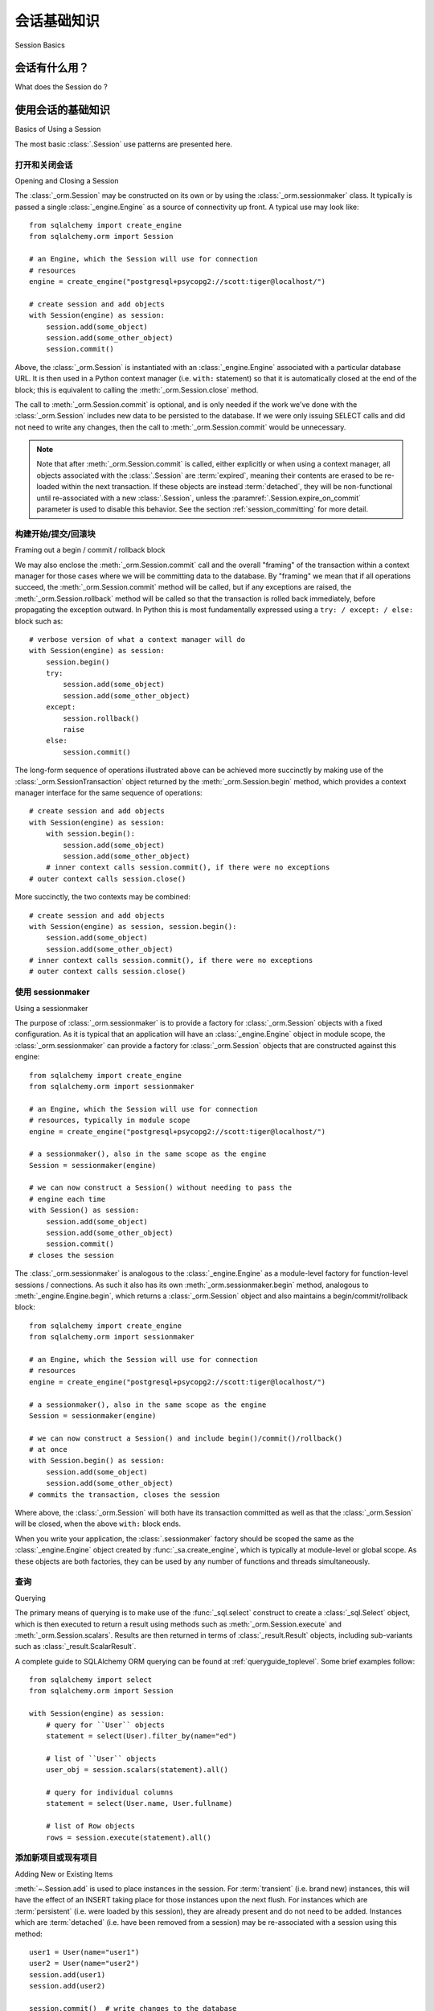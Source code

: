 ==============
会话基础知识
==============

Session Basics

会话有什么用？
--------------------------

What does the Session do ?

.. tab:: 中文

    从最一般的意义上说，:class:`~.Session` 建立了与数据库的所有对话，并且代表了在其生命周期内加载或关联的所有对象的“保持区”。它提供了进行 SELECT 和其他查询的接口，这些查询将返回和修改 ORM 映射对象。ORM 对象本身保存在 :class:`.Session` 中，位于称为 :term:`identity map` 的结构中——一个维护每个对象唯一副本的数据结构，其中“唯一”意味着“具有特定主键的唯一对象”。

    在其最常见的使用模式中，:class:`.Session` 以一种大多无状态的形式开始。一旦发出查询或其他对象与其持久化，它将从与 :class:`.Session` 关联的 :class:`_engine.Engine` 请求连接资源，然后在该连接上建立事务。该事务将持续有效，直到 :class:`.Session` 被指示提交或回滚事务。当事务结束时，与 :class:`_engine.Engine` 关联的连接资源将释放(:term:`released`) 到由引擎管理的连接池中。然后，一个新的事务将以新的连接签出开始。

    由 :class:`_orm.Session` 维护的 ORM 对象是 :term:`instrumented` 的，这样每当在 Python 程序中修改属性或集合时，都会生成一个变更事件，该事件由 :class:`_orm.Session` 记录。每当即将查询数据库或即将提交事务时，:class:`_orm.Session` 会首先将内存中存储的所有待处理更改 **刷新** 到数据库。这称为 :term:`unit of work` 模式。

    使用 :class:`.Session` 时，考虑它维护的 ORM 映射对象作为 **代理对象** 到数据库行是有用的，这些对象是本地于 :class:`.Session` 持有的事务的。为了保持对象状态与数据库中的实际内容匹配，有多种事件会导致对象重新访问数据库以保持同步。可以将对象从 :class:`.Session` 中“分离”并继续使用它们，尽管这种做法有其警告。通常情况下，当你想再次使用它们时，你会将分离的对象重新关联到另一个 :class:`.Session`，以便它们可以恢复表示数据库状态的正常任务。

.. tab:: 英文

    In the most general sense, the :class:`~.Session` establishes all conversations
    with the database and represents a "holding zone" for all the objects which
    you've loaded or associated with it during its lifespan. It provides the
    interface where SELECT and other queries are made that will return and modify
    ORM-mapped objects.  The ORM objects themselves are maintained inside the
    :class:`.Session`, inside a structure called the :term:`identity map` - a data
    structure that maintains unique copies of each object, where "unique" means
    "only one object with a particular primary key".

    The :class:`.Session` in its most common pattern of use begins in a mostly
    stateless form. Once queries are issued or other objects are persisted with it,
    it requests a connection resource from an :class:`_engine.Engine` that is
    associated with the :class:`.Session`, and then establishes a transaction on
    that connection. This transaction remains in effect until the :class:`.Session`
    is instructed to commit or roll back the transaction.   When the transaction
    ends, the connection resource associated with the :class:`_engine.Engine`
    is :term:`released` to the connection pool managed by the engine.   A new
    transaction then starts with a new connection checkout.

    The ORM objects maintained by a :class:`_orm.Session` are :term:`instrumented`
    such that whenever an attribute or a collection is modified in the Python
    program, a change event is generated which is recorded by the
    :class:`_orm.Session`.  Whenever the database is about to be queried, or when
    the transaction is about to be committed, the :class:`_orm.Session` first
    **flushes** all pending changes stored in memory to the database. This is
    known as the :term:`unit of work` pattern.

    When using a :class:`.Session`, it's useful to consider the ORM mapped objects
    that it maintains as **proxy objects** to database rows, which are local to the
    transaction being held by the :class:`.Session`.    In order to maintain the
    state on the objects as matching what's actually in the database, there are a
    variety of events that will cause objects to re-access the database in order to
    keep synchronized.   It is possible to "detach" objects from a
    :class:`.Session`, and to continue using them, though this practice has its
    caveats.  It's intended that usually, you'd re-associate detached objects with
    another :class:`.Session` when you want to work with them again, so that they
    can resume their normal task of representing database state.

.. _session_basics:

使用会话的基础知识
-------------------------

Basics of Using a Session

.. tab:: 中文

.. tab:: 英文

The most basic :class:`.Session` use patterns are presented here.

.. _session_getting:

打开和关闭会话
~~~~~~~~~~~~~~~~~~~~~~~~~~~~~

Opening and Closing a Session

.. tab:: 中文

.. tab:: 英文

The :class:`_orm.Session` may be constructed on its own or by using the
:class:`_orm.sessionmaker` class.    It typically is passed a single
:class:`_engine.Engine` as a source of connectivity up front.  A typical use
may look like::

    from sqlalchemy import create_engine
    from sqlalchemy.orm import Session

    # an Engine, which the Session will use for connection
    # resources
    engine = create_engine("postgresql+psycopg2://scott:tiger@localhost/")

    # create session and add objects
    with Session(engine) as session:
        session.add(some_object)
        session.add(some_other_object)
        session.commit()

Above, the :class:`_orm.Session` is instantiated with an :class:`_engine.Engine`
associated with a particular database URL.   It is then used in a Python
context manager (i.e. ``with:`` statement) so that it is automatically
closed at the end of the block; this is equivalent
to calling the :meth:`_orm.Session.close` method.

The call to :meth:`_orm.Session.commit` is optional, and is only needed if the
work we've done with the :class:`_orm.Session` includes new data to be
persisted to the database.  If we were only issuing SELECT calls and did not
need to write any changes, then the call to :meth:`_orm.Session.commit` would
be unnecessary.

.. note::

    Note that after :meth:`_orm.Session.commit` is called, either explicitly or
    when using a context manager, all objects associated with the
    :class:`.Session` are :term:`expired`, meaning their contents are erased to
    be re-loaded within the next transaction. If these objects are instead
    :term:`detached`, they will be non-functional until re-associated with a
    new :class:`.Session`, unless the :paramref:`.Session.expire_on_commit`
    parameter is used to disable this behavior. See the
    section :ref:`session_committing` for more detail.


.. _session_begin_commit_rollback_block:

构建开始/提交/回滚块
~~~~~~~~~~~~~~~~~~~~~~~~~~~~~~~~~~~~~~~~~~~~~

Framing out a begin / commit / rollback block

.. tab:: 中文

.. tab:: 英文

We may also enclose the :meth:`_orm.Session.commit` call and the overall
"framing" of the transaction within a context manager for those cases where
we will be committing data to the database.  By "framing" we mean that if all
operations succeed, the :meth:`_orm.Session.commit` method will be called,
but if any exceptions are raised, the :meth:`_orm.Session.rollback` method
will be called so that the transaction is rolled back immediately, before
propagating the exception outward.   In Python this is most fundamentally
expressed using a ``try: / except: / else:`` block such as::

    # verbose version of what a context manager will do
    with Session(engine) as session:
        session.begin()
        try:
            session.add(some_object)
            session.add(some_other_object)
        except:
            session.rollback()
            raise
        else:
            session.commit()

The long-form sequence of operations illustrated above can be
achieved more succinctly by making use of the
:class:`_orm.SessionTransaction` object returned by the :meth:`_orm.Session.begin`
method, which provides a context manager interface for the same sequence of
operations::

    # create session and add objects
    with Session(engine) as session:
        with session.begin():
            session.add(some_object)
            session.add(some_other_object)
        # inner context calls session.commit(), if there were no exceptions
    # outer context calls session.close()

More succinctly, the two contexts may be combined::

    # create session and add objects
    with Session(engine) as session, session.begin():
        session.add(some_object)
        session.add(some_other_object)
    # inner context calls session.commit(), if there were no exceptions
    # outer context calls session.close()

使用 sessionmaker
~~~~~~~~~~~~~~~~~~~~

Using a sessionmaker

.. tab:: 中文

.. tab:: 英文

The purpose of :class:`_orm.sessionmaker` is to provide a factory for
:class:`_orm.Session` objects with a fixed configuration.   As it is typical
that an application will have an :class:`_engine.Engine` object in module
scope, the :class:`_orm.sessionmaker` can provide a factory for
:class:`_orm.Session` objects that are constructed against this engine::

    from sqlalchemy import create_engine
    from sqlalchemy.orm import sessionmaker

    # an Engine, which the Session will use for connection
    # resources, typically in module scope
    engine = create_engine("postgresql+psycopg2://scott:tiger@localhost/")

    # a sessionmaker(), also in the same scope as the engine
    Session = sessionmaker(engine)

    # we can now construct a Session() without needing to pass the
    # engine each time
    with Session() as session:
        session.add(some_object)
        session.add(some_other_object)
        session.commit()
    # closes the session

The :class:`_orm.sessionmaker` is analogous to the :class:`_engine.Engine`
as a module-level factory for function-level sessions / connections.   As such
it also has its own :meth:`_orm.sessionmaker.begin` method, analogous
to :meth:`_engine.Engine.begin`, which returns a :class:`_orm.Session` object
and also maintains a begin/commit/rollback block::


    from sqlalchemy import create_engine
    from sqlalchemy.orm import sessionmaker

    # an Engine, which the Session will use for connection
    # resources
    engine = create_engine("postgresql+psycopg2://scott:tiger@localhost/")

    # a sessionmaker(), also in the same scope as the engine
    Session = sessionmaker(engine)

    # we can now construct a Session() and include begin()/commit()/rollback()
    # at once
    with Session.begin() as session:
        session.add(some_object)
        session.add(some_other_object)
    # commits the transaction, closes the session

Where above, the :class:`_orm.Session` will both have its transaction committed
as well as that the :class:`_orm.Session` will be closed, when the above
``with:`` block ends.

When you write your application, the
:class:`.sessionmaker` factory should be scoped the same as the
:class:`_engine.Engine` object created by :func:`_sa.create_engine`, which
is typically at module-level or global scope.  As these objects are both
factories, they can be used by any number of functions and threads
simultaneously.

.. seealso::

    :class:`_orm.sessionmaker`

    :class:`_orm.Session`


.. _session_querying_20:

查询
~~~~~~~~

Querying

.. tab:: 中文

.. tab:: 英文

The primary means of querying is to make use of the :func:`_sql.select`
construct to create a :class:`_sql.Select` object, which is then executed to
return a result using methods such as :meth:`_orm.Session.execute` and
:meth:`_orm.Session.scalars`.  Results are then returned in terms of
:class:`_result.Result` objects, including sub-variants such as
:class:`_result.ScalarResult`.

A complete guide to SQLAlchemy ORM querying can be found at
:ref:`queryguide_toplevel`.   Some brief examples follow::

    from sqlalchemy import select
    from sqlalchemy.orm import Session

    with Session(engine) as session:
        # query for ``User`` objects
        statement = select(User).filter_by(name="ed")

        # list of ``User`` objects
        user_obj = session.scalars(statement).all()

        # query for individual columns
        statement = select(User.name, User.fullname)

        # list of Row objects
        rows = session.execute(statement).all()

.. versionchanged:: 2.0

    "2.0" style querying is now standard.  See
    :ref:`migration_20_query_usage` for migration notes from the 1.x series.

.. seealso::

   :ref:`queryguide_toplevel`

.. _session_adding:


添加新项目或现有项目
~~~~~~~~~~~~~~~~~~~~~~~~~~~~

Adding New or Existing Items

.. tab:: 中文

.. tab:: 英文

:meth:`~.Session.add` is used to place instances in the
session. For :term:`transient` (i.e. brand new) instances, this will have the effect
of an INSERT taking place for those instances upon the next flush. For
instances which are :term:`persistent` (i.e. were loaded by this session), they are
already present and do not need to be added. Instances which are :term:`detached`
(i.e. have been removed from a session) may be re-associated with a session
using this method::

    user1 = User(name="user1")
    user2 = User(name="user2")
    session.add(user1)
    session.add(user2)

    session.commit()  # write changes to the database

To add a list of items to the session at once, use
:meth:`~.Session.add_all`::

    session.add_all([item1, item2, item3])

The :meth:`~.Session.add` operation **cascades** along
the ``save-update`` cascade. For more details see the section
:ref:`unitofwork_cascades`.

.. _session_deleting:

删除
~~~~~~~~

Deleting

.. tab:: 中文

.. tab:: 英文

The :meth:`~.Session.delete` method places an instance
into the Session's list of objects to be marked as deleted::

    # mark two objects to be deleted
    session.delete(obj1)
    session.delete(obj2)

    # commit (or flush)
    session.commit()

:meth:`_orm.Session.delete` marks an object for deletion, which will
result in a DELETE statement emitted for each primary key affected.
Before the pending deletes are flushed, objects marked by "delete" are present
in the :attr:`_orm.Session.deleted` collection.  After the DELETE, they
are expunged from the :class:`_orm.Session`, which becomes permanent after
the transaction is committed.

There are various important behaviors related to the
:meth:`_orm.Session.delete` operation, particularly in how relationships to
other objects and collections are handled.    There's more information on how
this works in the section :ref:`unitofwork_cascades`, but in general
the rules are:

* Rows that correspond to mapped objects that are related to a deleted
  object via the :func:`_orm.relationship` directive are **not
  deleted by default**.  If those objects have a foreign key constraint back
  to the row being deleted, those columns are set to NULL.   This will
  cause a constraint violation if the columns are non-nullable.

* To change the "SET NULL" into a DELETE of a related object's row, use the
  :ref:`cascade_delete` cascade on the :func:`_orm.relationship`.

* Rows that are in tables linked as "many-to-many" tables, via the
  :paramref:`_orm.relationship.secondary` parameter, **are** deleted in all
  cases when the object they refer to is deleted.

* When related objects include a foreign key constraint back to the object
  being deleted, and the related collections to which they belong are not
  currently loaded into memory, the unit of work will emit a SELECT to fetch
  all related rows, so that their primary key values can be used to emit either
  UPDATE or DELETE statements on those related rows.  In this way, the ORM
  without further instruction will perform the function of ON DELETE CASCADE,
  even if this is configured on Core :class:`_schema.ForeignKeyConstraint`
  objects.

* The :paramref:`_orm.relationship.passive_deletes` parameter can be used
  to tune this behavior and rely upon "ON DELETE CASCADE" more naturally;
  when set to True, this SELECT operation will no longer take place, however
  rows that are locally present will still be subject to explicit SET NULL
  or DELETE.   Setting :paramref:`_orm.relationship.passive_deletes` to
  the string ``"all"`` will disable **all** related object update/delete.

* When the DELETE occurs for an object marked for deletion, the object
  is not automatically removed from collections or object references that
  refer to it.   When the :class:`_orm.Session` is expired, these collections
  may be loaded again so that the object is no longer present.  However,
  it is preferable that instead of using :meth:`_orm.Session.delete` for
  these objects, the object should instead be removed from its collection
  and then :ref:`cascade_delete_orphan` should be used so that it is
  deleted as a secondary effect of that collection removal.   See the
  section :ref:`session_deleting_from_collections` for an example of this.

.. seealso::

    :ref:`cascade_delete` - describes "delete cascade", which marks related
    objects for deletion when a lead object is deleted.

    :ref:`cascade_delete_orphan` - describes "delete orphan cascade", which
    marks related objects for deletion when they are de-associated from their
    lead object.

    :ref:`session_deleting_from_collections` - important background on
    :meth:`_orm.Session.delete` as involves relationships being refreshed
    in memory.

.. _session_flushing:

刷新
~~~~~~~~

Flushing

.. tab:: 中文

.. tab:: 英文

When the :class:`~sqlalchemy.orm.session.Session` is used with its default
configuration, the flush step is nearly always done transparently.
Specifically, the flush occurs before any individual
SQL statement is issued as a result of a :class:`_query.Query` or
a :term:`2.0-style` :meth:`_orm.Session.execute` call, as well as within the
:meth:`~.Session.commit` call before the transaction is
committed. It also occurs before a SAVEPOINT is issued when
:meth:`~.Session.begin_nested` is used.

A :class:`.Session` flush can be forced at any time by calling the
:meth:`~.Session.flush` method::

    session.flush()

The flush which occurs automatically within the scope of certain methods
is known as **autoflush**.  Autoflush is defined as a configurable,
automatic flush call which occurs at the beginning of methods including:

* :meth:`_orm.Session.execute` and other SQL-executing methods, when used
  against ORM-enabled SQL constructs, such as :func:`_sql.select` objects
  that refer to ORM entities and/or ORM-mapped attributes
* When a :class:`_query.Query` is invoked to send SQL to the database
* Within the :meth:`.Session.merge` method before querying the database
* When objects are :ref:`refreshed <session_expiring>`
* When ORM :term:`lazy load` operations occur against unloaded object
  attributes.

There are also points at which flushes occur **unconditionally**; these
points are within key transactional boundaries which include:

* Within the process of the :meth:`.Session.commit` method
* When :meth:`.Session.begin_nested` is called
* When the :meth:`.Session.prepare` 2PC method is used.

The **autoflush** behavior, as applied to the previous list of items,
can be disabled by constructing a :class:`.Session` or
:class:`.sessionmaker` passing the :paramref:`.Session.autoflush` parameter as
``False``::

    Session = sessionmaker(autoflush=False)

Additionally, autoflush can be temporarily disabled within the flow
of using a :class:`.Session` using the
:attr:`.Session.no_autoflush` context manager::

    with mysession.no_autoflush:
        mysession.add(some_object)
        mysession.flush()

**To reiterate:** The flush process **always occurs** when transactional
methods such as :meth:`.Session.commit` and :meth:`.Session.begin_nested` are
called, regardless of any "autoflush" settings, when the :class:`.Session` has
remaining pending changes to process.

As the :class:`.Session` only invokes SQL to the database within the context of
a :term:`DBAPI` transaction, all "flush" operations themselves only occur within a
database transaction (subject to the
:ref:`isolation level <session_transaction_isolation>` of the database
transaction), provided that the DBAPI is not in
:ref:`driver level autocommit <dbapi_autocommit>` mode. This means that
assuming the database connection is providing for :term:`atomicity` within its
transactional settings, if any individual DML statement inside the flush fails,
the entire operation will be rolled back.

When a failure occurs within a flush, in order to continue using that
same :class:`_orm.Session`, an explicit call to :meth:`~.Session.rollback` is
required after a flush fails, even though the underlying transaction will have
been rolled back already (even if the database driver is technically in
driver-level autocommit mode).  This is so that the overall nesting pattern of
so-called "subtransactions" is consistently maintained. The FAQ section
:ref:`faq_session_rollback` contains a more detailed description of this
behavior.

.. seealso::

    :ref:`faq_session_rollback` - further background on why
    :meth:`_orm.Session.rollback` must be called when a flush fails.

.. _session_get:

通过主键获取
~~~~~~~~~~~~~~~~~~

Get by Primary Key

.. tab:: 中文

.. tab:: 英文

As the :class:`_orm.Session` makes use of an :term:`identity map` which refers
to current in-memory objects by primary key, the :meth:`_orm.Session.get`
method is provided as a means of locating objects by primary key, first
looking within the current identity map and then querying the database
for non present values.  Such as, to locate a ``User`` entity with primary key
identity ``(5, )``::

    my_user = session.get(User, 5)

The :meth:`_orm.Session.get` also includes calling forms for composite primary
key values, which may be passed as tuples or dictionaries, as well as
additional parameters which allow for specific loader and execution options.
See :meth:`_orm.Session.get` for the complete parameter list.

.. seealso::

    :meth:`_orm.Session.get`

.. _session_expiring:

过期/刷新
~~~~~~~~~~~~~~~~~~~~~

Expiring / Refreshing

.. tab:: 中文

.. tab:: 英文

An important consideration that will often come up when using the
:class:`_orm.Session` is that of dealing with the state that is present on
objects that have been loaded from the database, in terms of keeping them
synchronized with the current state of the transaction.   The SQLAlchemy
ORM is based around the concept of an :term:`identity map` such that when
an object is "loaded" from a SQL query, there will be a unique Python
object instance maintained corresponding to a particular database identity.
This means if we emit two separate queries, each for the same row, and get
a mapped object back, the two queries will have returned the same Python
object::

  >>> u1 = session.scalars(select(User).where(User.id == 5)).one()
  >>> u2 = session.scalars(select(User).where(User.id == 5)).one()
  >>> u1 is u2
  True

Following from this, when the ORM gets rows back from a query, it will
**skip the population of attributes** for an object that's already loaded.
The design assumption here is to assume a transaction that's perfectly
isolated, and then to the degree that the transaction isn't isolated, the
application can take steps on an as-needed basis to refresh objects
from the database transaction.  The FAQ entry at :ref:`faq_session_identity`
discusses this concept in more detail.

When an ORM mapped object is loaded into memory, there are three general
ways to refresh its contents with new data from the current transaction:

* **the expire() method** - the :meth:`_orm.Session.expire` method will
  erase the contents of selected or all attributes of an object, such that they
  will be loaded from the database when they are next accessed, e.g. using
  a :term:`lazy loading` pattern::

    session.expire(u1)
    u1.some_attribute  # <-- lazy loads from the transaction

  ..

* **the refresh() method** - closely related is the :meth:`_orm.Session.refresh`
  method, which does everything the :meth:`_orm.Session.expire` method does
  but also emits one or more SQL queries immediately to actually refresh
  the contents of the object::

    session.refresh(u1)  # <-- emits a SQL query
    u1.some_attribute  # <-- is refreshed from the transaction

  ..

* **the populate_existing() method or execution option** - This is now
  an execution option documented at :ref:`orm_queryguide_populate_existing`; in
  legacy form it's found on the :class:`_orm.Query` object as the
  :meth:`_orm.Query.populate_existing` method. This operation in either form
  indicates that objects being returned from a query should be unconditionally
  re-populated from their contents in the database::

    u2 = session.scalars(
        select(User).where(User.id == 5).execution_options(populate_existing=True)
    ).one()

  ..

Further discussion on the refresh / expire concept can be found at
:ref:`session_expire`.

.. seealso::

  :ref:`session_expire`

  :ref:`faq_session_identity`



使用任意 WHERE 子句进行更新和删除
~~~~~~~~~~~~~~~~~~~~~~~~~~~~~~~~~~~~~~~~~~~~~

UPDATE and DELETE with arbitrary WHERE clause

.. tab:: 中文

.. tab:: 英文

SQLAlchemy 2.0 includes enhanced capabilities for emitting several varieties
of ORM-enabled INSERT, UPDATE and DELETE statements.  See the
document at :doc:`queryguide/dml` for documentation.

.. seealso::

    :doc:`queryguide/dml`

    :ref:`orm_queryguide_update_delete_where`


.. _session_autobegin:

自动开始
~~~~~~~~~~

Auto Begin

.. tab:: 中文

.. tab:: 英文

The :class:`_orm.Session` object features a behavior known as **autobegin**.
This indicates that the :class:`_orm.Session` will internally consider itself
to be in a "transactional" state as soon as any work is performed with the
:class:`_orm.Session`, either involving modifications to the internal state of
the :class:`_orm.Session` with regards to object state changes, or with
operations that require database connectivity.

When the :class:`_orm.Session` is first constructed, there's no transactional
state present.   The transactional state is begun automatically, when
a method such as :meth:`_orm.Session.add` or :meth:`_orm.Session.execute`
is invoked, or similarly if a :class:`_orm.Query` is executed to return
results (which ultimately uses :meth:`_orm.Session.execute`), or if
an attribute is modified on a :term:`persistent` object.

The transactional state can be checked by accessing the
:meth:`_orm.Session.in_transaction` method, which returns ``True`` or ``False``
indicating if the "autobegin" step has proceeded. While not normally needed,
the :meth:`_orm.Session.get_transaction` method will return the actual
:class:`_orm.SessionTransaction` object that represents this transactional
state.

The transactional state of the :class:`_orm.Session` may also be started
explicitly, by invoking the :meth:`_orm.Session.begin` method.   When this
method is called, the :class:`_orm.Session` is placed into the "transactional"
state unconditionally.   :meth:`_orm.Session.begin` may be used as a context
manager as described at :ref:`session_begin_commit_rollback_block`.

.. _session_autobegin_disable:

禁用自动开始以防止隐式事务
^^^^^^^^^^^^^^^^^^^^^^^^^^^^^^^^^^^^^^^^^^^^^^^^^^^^^

Disabling Autobegin to Prevent Implicit Transactions

.. tab:: 中文

.. tab:: 英文

The "autobegin" behavior may be disabled using the
:paramref:`_orm.Session.autobegin` parameter set to ``False``. By using this
parameter, a :class:`_orm.Session` will require that the
:meth:`_orm.Session.begin` method is called explicitly. Upon construction, as
well as after any of the :meth:`_orm.Session.rollback`,
:meth:`_orm.Session.commit`, or :meth:`_orm.Session.close` methods are called,
the :class:`_orm.Session` won't implicitly begin any new transactions and will
raise an error if an attempt to use the :class:`_orm.Session` is made without
first calling :meth:`_orm.Session.begin`::

    with Session(engine, autobegin=False) as session:
        session.begin()  # <-- required, else InvalidRequestError raised on next call

        session.add(User(name="u1"))
        session.commit()

        session.begin()  # <-- required, else InvalidRequestError raised on next call

        u1 = session.scalar(select(User).filter_by(name="u1"))

.. versionadded:: 2.0 Added :paramref:`_orm.Session.autobegin`, allowing
   "autobegin" behavior to be disabled

.. _session_committing:

提交
~~~~~~~~~~

Committing

.. tab:: 中文

.. tab:: 英文

:meth:`~.Session.commit` is used to commit the current
transaction.   At its core this indicates that it emits ``COMMIT`` on
all current database connections that have a transaction in progress;
from a :term:`DBAPI` perspective this means the ``connection.commit()``
DBAPI method is invoked on each DBAPI connection.

When there is no transaction in place for the :class:`.Session`, indicating
that no operations were invoked on this :class:`.Session` since the previous
call to :meth:`.Session.commit`, the method will begin and commit an
internal-only "logical" transaction, that does not normally affect the database
unless pending flush changes were detected, but will still invoke event
handlers and object expiration rules.

The :meth:`_orm.Session.commit` operation unconditionally issues
:meth:`~.Session.flush` before emitting COMMIT on relevant database
connections. If no pending changes are detected, then no SQL is emitted to the
database. This behavior is not configurable and is not affected by the
:paramref:`.Session.autoflush` parameter.

Subsequent to that, assuming the :class:`_orm.Session` is bound to an
:class:`_engine.Engine`, :meth:`_orm.Session.commit` will then COMMIT the
actual database transaction that is in place, if one was started.   After the
commit, the :class:`_engine.Connection` object associated with that transaction
is closed, causing its underlying DBAPI connection to be :term:`released` back
to the connection pool associated with the :class:`_engine.Engine` to which the
:class:`_orm.Session` is bound.

For a :class:`_orm.Session` that's bound to multiple engines (e.g. as described
at :ref:`Partitioning Strategies <session_partitioning>`), the same COMMIT
steps will proceed for each :class:`_engine.Engine` /
:class:`_engine.Connection` that is in play within the "logical" transaction
being committed.  These database transactions are uncoordinated with each other
unless :ref:`two-phase features <session_twophase>` are enabled.

Other connection-interaction patterns are available as well, by binding the
:class:`_orm.Session` to a :class:`_engine.Connection` directly; in this case,
it's assumed that an externally-managed transaction is present, and a real
COMMIT will not be emitted automatically in this case; see the section
:ref:`session_external_transaction` for background on this pattern.

Finally, all objects within the :class:`_orm.Session` are :term:`expired` as
the transaction is closed out. This is so that when the instances are next
accessed, either through attribute access or by them being present in the
result of a SELECT, they receive the most recent state. This behavior may be
controlled by the :paramref:`_orm.Session.expire_on_commit` flag, which may be
set to ``False`` when this behavior is undesirable.

.. seealso::

    :ref:`session_autobegin`

.. _session_rollback:

回滚
~~~~~~~~~~~~

Rolling Back

.. tab:: 中文

.. tab:: 英文

:meth:`~.Session.rollback` rolls back the current transaction, if any.
When there is no transaction in place, the method passes silently.

With a default configured session, the
post-rollback state of the session, subsequent to a transaction having
been begun either via :ref:`autobegin <session_autobegin>`
or by calling the :meth:`_orm.Session.begin`
method explicitly, is as follows:

  * Database transactions are rolled back.  For a :class:`_orm.Session`
    bound to a single :class:`_engine.Engine`, this means ROLLBACK is emitted
    for at most a single :class:`_engine.Connection` that's currently in use.
    For :class:`_orm.Session` objects bound to multiple :class:`_engine.Engine`
    objects, ROLLBACK is emitted for all :class:`_engine.Connection` objects
    that were checked out.
  * Database connections are :term:`released`.  This follows the same connection-related
    behavior noted in :ref:`session_committing`, where
    :class:`_engine.Connection` objects obtained from :class:`_engine.Engine`
    objects are closed, causing the DBAPI connections to be :term:`released` to
    the connection pool within the :class:`_engine.Engine`.   New connections
    are checked out from the :class:`_engine.Engine` if and when a new
    transaction begins.
  * For a :class:`_orm.Session`
    that's bound directly to a :class:`_engine.Connection` as described
    at :ref:`session_external_transaction`, rollback behavior on this
    :class:`_engine.Connection` would follow the behavior specified by the
    :paramref:`_orm.Session.join_transaction_mode` parameter, which could
    involve rolling back savepoints or emitting a real ROLLBACK.
  * Objects which were initially in the :term:`pending` state when they were added
    to the :class:`~sqlalchemy.orm.session.Session` within the lifespan of the
    transaction are expunged, corresponding to their INSERT statement being
    rolled back. The state of their attributes remains unchanged.
  * Objects which were marked as :term:`deleted` within the lifespan of the
    transaction are promoted back to the :term:`persistent` state, corresponding to
    their DELETE statement being rolled back. Note that if those objects were
    first :term:`pending` within the transaction, that operation takes precedence
    instead.
  * All objects not expunged are fully expired - this is regardless of the
    :paramref:`_orm.Session.expire_on_commit` setting.

With that state understood, the :class:`_orm.Session` may
safely continue usage after a rollback occurs.

.. versionchanged:: 1.4

    The :class:`_orm.Session` object now features deferred "begin" behavior, as
    described in :ref:`autobegin <session_autobegin>`. If no transaction is
    begun, methods like :meth:`_orm.Session.commit` and
    :meth:`_orm.Session.rollback` have no effect.  This behavior would not
    have been observed prior to 1.4 as under non-autocommit mode, a
    transaction would always be implicitly present.

When a :meth:`_orm.Session.flush` fails, typically for reasons like primary
key, foreign key, or "not nullable" constraint violations, a ROLLBACK is issued
automatically (it's currently not possible for a flush to continue after a
partial failure). However, the :class:`_orm.Session` goes into a state known as
"inactive" at this point, and the calling application must always call the
:meth:`_orm.Session.rollback` method explicitly so that the
:class:`_orm.Session` can go back into a usable state (it can also be simply
closed and discarded). See the FAQ entry at :ref:`faq_session_rollback` for
further discussion.

.. seealso::

  :ref:`session_autobegin`

.. _session_closing:

关闭
~~~~~~~

Closing

.. tab:: 中文

.. tab:: 英文

The :meth:`~.Session.close` method issues a :meth:`~.Session.expunge_all` which
removes all ORM-mapped objects from the session, and :term:`releases` any
transactional/connection resources from the :class:`_engine.Engine` object(s)
to which it is bound.   When connections are returned to the connection pool,
transactional state is rolled back as well.

By default, when the :class:`_orm.Session` is closed, it is essentially in the
original state as when it was first constructed, and **may be used again**.
In this sense, the :meth:`_orm.Session.close` method is more like a "reset"
back to the clean state and not as much like a "database close" method.
In this mode of operation the method :meth:`_orm.Session.reset` is an alias to
:meth:`_orm.Session.close` and behaves in the same way.

The default behavior of :meth:`_orm.Session.close` can be changed by setting the
parameter :paramref:`_orm.Session.close_resets_only` to ``False``, indicating that
the :class:`_orm.Session` cannot be reused after the method
:meth:`_orm.Session.close` has been called. In this mode of operation the
:meth:`_orm.Session.reset` method will allow multiple "reset" of the session,
behaving like :meth:`_orm.Session.close` when
:paramref:`_orm.Session.close_resets_only` is set to ``True``.

.. versionadded:: 2.0.22

It's recommended that the scope of a :class:`_orm.Session` be limited by
a call to :meth:`_orm.Session.close` at the end, especially if the
:meth:`_orm.Session.commit` or :meth:`_orm.Session.rollback` methods are not
used.    The :class:`_orm.Session` may be used as a context manager to ensure
that :meth:`_orm.Session.close` is called::

    with Session(engine) as session:
        result = session.execute(select(User))

    # closes session automatically

.. versionchanged:: 1.4

    The :class:`_orm.Session` object features deferred "begin" behavior, as
    described in :ref:`autobegin <session_autobegin>`. no longer immediately
    begins a new transaction after the :meth:`_orm.Session.close` method is
    called.

.. _session_faq:

会话常见问题
----------------------------------

Session Frequently Asked Questions

.. tab:: 中文

.. tab:: 英文

By this point, many users already have questions about sessions.
This section presents a mini-FAQ (note that we have also a :doc:`real FAQ </faq/index>`)
of the most basic issues one is presented with when using a :class:`.Session`.

我什么时候创建 :class:`.sessionmaker`？
~~~~~~~~~~~~~~~~~~~~~~~~~~~~~~~~~~~~~~~~

When do I make a :class:`.sessionmaker`?

.. tab:: 中文

.. tab:: 英文

Just one time, somewhere in your application's global scope. It should be
looked upon as part of your application's configuration. If your
application has three .py files in a package, you could, for example,
place the :class:`.sessionmaker` line in your ``__init__.py`` file; from
that point on your other modules say "from mypackage import Session". That
way, everyone else just uses :class:`.Session()`,
and the configuration of that session is controlled by that central point.

If your application starts up, does imports, but does not know what
database it's going to be connecting to, you can bind the
:class:`.Session` at the "class" level to the
engine later on, using :meth:`.sessionmaker.configure`.

In the examples in this section, we will frequently show the
:class:`.sessionmaker` being created right above the line where we actually
invoke :class:`.Session`. But that's just for
example's sake!  In reality, the :class:`.sessionmaker` would be somewhere
at the module level.   The calls to instantiate :class:`.Session`
would then be placed at the point in the application where database
conversations begin.

.. _session_faq_whentocreate:

我什么时候构造 :class:`.Session`，什么时候提交它，什么时候关闭它？
~~~~~~~~~~~~~~~~~~~~~~~~~~~~~~~~~~~~~~~~~~~~~~~~~~~~~~~~~~~~~~~~~~~~~~~~~~~~~~~~~~~~~

When do I construct a :class:`.Session`, when do I commit it, and when do I close it?

.. tab:: 中文

.. tab:: 英文

.. topic:: tl;dr;

    1. As a general rule, keep the lifecycle of the session **separate and
       external** from functions and objects that access and/or manipulate
       database data.  This will greatly help with achieving a predictable
       and consistent transactional scope.

    2. Make sure you have a clear notion of where transactions
       begin and end, and keep transactions **short**, meaning, they end
       at the series of a sequence of operations, instead of being held
       open indefinitely.

A :class:`.Session` is typically constructed at the beginning of a logical
operation where database access is potentially anticipated.

The :class:`.Session`, whenever it is used to talk to the database,
begins a database transaction as soon as it starts communicating.
This transaction remains in progress until the :class:`.Session`
is rolled back, committed, or closed.   The :class:`.Session` will
begin a new transaction if it is used again, subsequent to the previous
transaction ending; from this it follows that the :class:`.Session`
is capable of having a lifespan across many transactions, though only
one at a time.   We refer to these two concepts as **transaction scope**
and **session scope**.

It's usually not very hard to determine the best points at which
to begin and end the scope of a :class:`.Session`, though the wide
variety of application architectures possible can introduce
challenging situations.

Some sample scenarios include:

* Web applications.  In this case, it's best to make use of the SQLAlchemy
  integrations provided by the web framework in use.  Or otherwise, the
  basic pattern is create a :class:`_orm.Session` at the start of a web
  request, call the :meth:`_orm.Session.commit` method at the end of
  web requests that do POST, PUT, or DELETE, and then close the session
  at the end of web request.  It's also usually a good idea to set
  :paramref:`_orm.Session.expire_on_commit` to False so that subsequent
  access to objects that came from a :class:`_orm.Session` within the
  view layer do not need to emit new SQL queries to refresh the objects,
  if the transaction has been committed already.

* A background daemon which spawns off child forks
  would want to create a :class:`.Session` local to each child
  process, work with that :class:`.Session` through the life of the "job"
  that the fork is handling, then tear it down when the job is completed.

* For a command-line script, the application would create a single, global
  :class:`.Session` that is established when the program begins to do its
  work, and commits it right as the program is completing its task.

* For a GUI interface-driven application, the scope of the :class:`.Session`
  may best be within the scope of a user-generated event, such as a button
  push.  Or, the scope may correspond to explicit user interaction, such as
  the user "opening" a series of records, then "saving" them.

As a general rule, the application should manage the lifecycle of the
session *externally* to functions that deal with specific data.  This is a
fundamental separation of concerns which keeps data-specific operations
agnostic of the context in which they access and manipulate that data.

E.g. **don't do this**::

    ### this is the **wrong way to do it** ###


    class ThingOne:
        def go(self):
            session = Session()
            try:
                session.execute(update(FooBar).values(x=5))
                session.commit()
            except:
                session.rollback()
                raise


    class ThingTwo:
        def go(self):
            session = Session()
            try:
                session.execute(update(Widget).values(q=18))
                session.commit()
            except:
                session.rollback()
                raise


    def run_my_program():
        ThingOne().go()
        ThingTwo().go()

Keep the lifecycle of the session (and usually the transaction)
**separate and external**.  The example below illustrates how this might look,
and additionally makes use of a Python context manager (i.e. the ``with:``
keyword) in order to manage the scope of the :class:`_orm.Session` and its
transaction automatically::

    ### this is a **better** (but not the only) way to do it ###


    class ThingOne:
        def go(self, session):
            session.execute(update(FooBar).values(x=5))


    class ThingTwo:
        def go(self, session):
            session.execute(update(Widget).values(q=18))


    def run_my_program():
        with Session() as session:
            with session.begin():
                ThingOne().go(session)
                ThingTwo().go(session)

.. versionchanged:: 1.4 The :class:`_orm.Session` may be used as a context
   manager without the use of external helper functions.

会话是缓存吗？
~~~~~~~~~~~~~~~~~~~~~~~

Is the Session a cache?

.. tab:: 中文

.. tab:: 英文

Yeee...no. It's somewhat used as a cache, in that it implements the
:term:`identity map` pattern, and stores objects keyed to their primary key.
However, it doesn't do any kind of query caching. This means, if you say
``session.scalars(select(Foo).filter_by(name='bar'))``, even if ``Foo(name='bar')``
is right there, in the identity map, the session has no idea about that.
It has to issue SQL to the database, get the rows back, and then when it
sees the primary key in the row, *then* it can look in the local identity
map and see that the object is already there. It's only when you say
``query.get({some primary key})`` that the
:class:`~sqlalchemy.orm.session.Session` doesn't have to issue a query.

Additionally, the Session stores object instances using a weak reference
by default. This also defeats the purpose of using the Session as a cache.

The :class:`.Session` is not designed to be a
global object from which everyone consults as a "registry" of objects.
That's more the job of a **second level cache**.   SQLAlchemy provides
a pattern for implementing second level caching using `dogpile.cache <https://dogpilecache.readthedocs.io/>`_,
via the :ref:`examples_caching` example.

如何获取某个对象的 :class:`~sqlalchemy.orm.session.Session`？
~~~~~~~~~~~~~~~~~~~~~~~~~~~~~~~~~~~~~~~~~~~~~~~~~~~~~~~~~~~~~~~~~~~~~~~~~~~~~~~~

How can I get the :class:`~sqlalchemy.orm.session.Session` for a certain object?

.. tab:: 中文

.. tab:: 英文

Use the :meth:`~.Session.object_session` classmethod
available on :class:`~sqlalchemy.orm.session.Session`::

    session = Session.object_session(someobject)

The newer :ref:`core_inspection_toplevel` system can also be used::

    from sqlalchemy import inspect

    session = inspect(someobject).session

.. _session_faq_threadsafe:

会话是线程安全的吗？AsyncSession 在并发任务中共享是否安全？
~~~~~~~~~~~~~~~~~~~~~~~~~~~~~~~~~~~~~~~~~~~~~~~~~~~~~~~~~~~~~~~~~~~~~~~~~~~~~~~

Is the Session thread-safe?  Is AsyncSession safe to share in concurrent tasks?

.. tab:: 中文

.. tab:: 英文

The :class:`.Session` is a **mutable, stateful** object that represents a **single
database transaction**.   An instance of :class:`.Session` therefore **cannot
be shared among concurrent threads or asyncio tasks without careful
synchronization**. The :class:`.Session` is intended to be used in a
**non-concurrent** fashion, that is, a particular instance of :class:`.Session`
should be used in only one thread or task at a time.

When using the :class:`_asyncio.AsyncSession` object from SQLAlchemy's
:ref:`asyncio <asyncio_toplevel>` extension, this object is only a thin proxy
on top of a :class:`_orm.Session`, and the same rules apply; it is an
**unsynchronized, mutable, stateful object**, so it is **not** safe to use a single
instance of :class:`_asyncio.AsyncSession` in multiple asyncio tasks at once.

An instance of :class:`.Session` or :class:`_asyncio.AsyncSession` represents a
single logical database transaction, referencing only a single
:class:`_engine.Connection` at a time for a particular :class:`.Engine` or
:class:`.AsyncEngine` to which the object is bound (note that these objects
both support being bound to multiple engines at once, however in this case
there will still be only one connection per engine in play within the
scope of a transaction).

A database connection within a transaction is also a stateful object that is
intended to be operated upon in a non-concurrent, sequential fashion. Commands
are issued on the connection in a sequence, which are handled by the database
server in the exact order in which they are emitted.   As the
:class:`_orm.Session` emits commands upon this connection and receives results,
the :class:`_orm.Session` itself is transitioning through internal state
changes that align with the state of commands and data present on this
connection; states which include if a transaction were begun, committed, or
rolled back, what SAVEPOINTs if any are in play, as well as fine-grained
synchronization of the state of individual database rows with local ORM-mapped
objects.

When designing database applications for concurrency, the appropriate model is
that each concurrent task / thread works with its own database transaction.
This is why when discussing the issue of database concurrency, the standard
terminology used is **multiple, concurrent transactions**.   Within traditional
RDMS there is no analogue for a single database transaction that is receiving
and processing multiple commands concurrently.

The concurrency model for SQLAlchemy's :class:`_orm.Session` and
:class:`_asyncio.AsyncSession` is therefore **Session per thread, AsyncSession per
task**.  An application that uses multiple threads, or multiple tasks in
asyncio such as when using an API like ``asyncio.gather()`` would want to ensure
that each thread has its own :class:`_orm.Session`, each asyncio task
has its own :class:`_asyncio.AsyncSession`.

The best way to ensure this use is by using the :ref:`standard context manager
pattern <session_getting>`  locally within the top level Python function that
is inside the thread or task, which will ensure the lifespan of the
:class:`_orm.Session` or :class:`_asyncio.AsyncSession` is maintained within
a local scope.

For applications that benefit from having a "global" :class:`.Session`
where it's not an option to pass the :class:`.Session` object to specific
functions and methods which require it, the :class:`.scoped_session`
approach can provide for a "thread local" :class:`.Session` object;
see the section :ref:`unitofwork_contextual` for background.   Within
the asyncio context, the :class:`.async_scoped_session`
object is the asyncio analogue for :class:`.scoped_session`, however is more
challenging to configure as it requires a custom "context" function.

